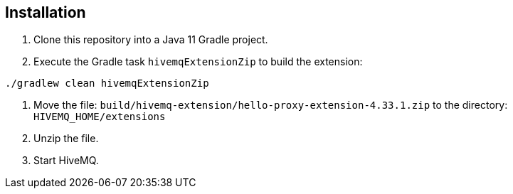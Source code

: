 
== Installation

. Clone this repository into a Java 11 Gradle project.
. Execute the Gradle task `hivemqExtensionZip` to build the extension:
```bash
./gradlew clean hivemqExtensionZip
```
. Move the file: `build/hivemq-extension/hello-proxy-extension-4.33.1.zip` to the directory: `HIVEMQ_HOME/extensions`
. Unzip the file.
. Start HiveMQ.


